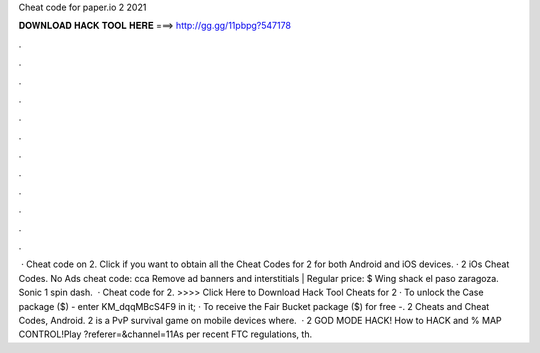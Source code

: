 Cheat code for paper.io 2 2021

𝐃𝐎𝐖𝐍𝐋𝐎𝐀𝐃 𝐇𝐀𝐂𝐊 𝐓𝐎𝐎𝐋 𝐇𝐄𝐑𝐄 ===> http://gg.gg/11pbpg?547178

.

.

.

.

.

.

.

.

.

.

.

.

 · Cheat code on  2. Click if you want to obtain all the Cheat Codes for  2 for both Android and iOS devices. ·  2 iOs Cheat Codes. No Ads cheat code: cca Remove ad banners and interstitials | Regular price: $ Wing shack el paso zaragoza. Sonic 1 spin dash.  · Cheat code for  2. >>>> Click Here to Download Hack Tool Cheats for  2 · To unlock the Case package ($) - enter KM_dqqMBcS4F9 in it; · To receive the Fair Bucket package ($) for free -.  2 Cheats and Cheat Codes, Android.  2 is a PvP survival game on mobile devices where.  ·  2 GOD MODE HACK! How to HACK and % MAP CONTROL!Play  ?referer=&channel=11As per recent FTC regulations, th.